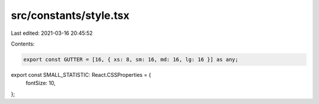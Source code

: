 src/constants/style.tsx
=======================

Last edited: 2021-03-16 20:45:52

Contents:

.. code-block:: tsx

    export const GUTTER = [16, { xs: 8, sm: 16, md: 16, lg: 16 }] as any;

export const SMALL_STATISTIC: React.CSSProperties = {
  fontSize: 10,
};


